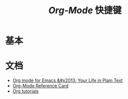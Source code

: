 #+TITLE: /Org-Mode/ 快捷键
* 基本
* 文档
+ [[https://orgmode.org/][Org mode for Emacs &#x2013; Your Life in Plain Text]]
+ [[https://orgmode.org/worg/orgcard.html][Org-Mode Reference Card]]
+ [[https://orgmode.org/worg/org-tutorials/][Org tutorials]]
